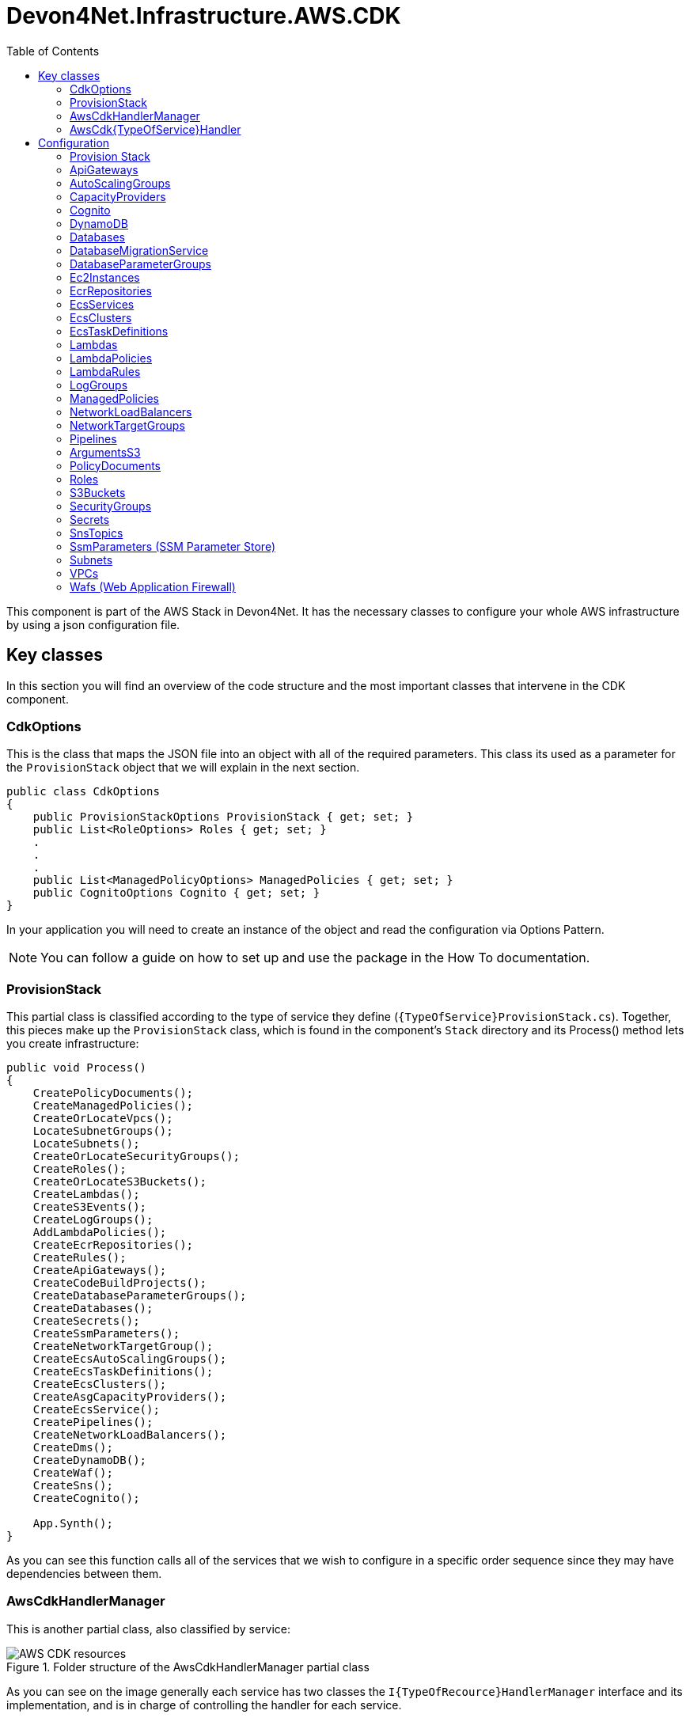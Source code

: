 :toc:

= Devon4Net.Infrastructure.AWS.CDK

toc::[]

This component is part of the AWS Stack in Devon4Net. It has the necessary classes to configure your whole AWS infrastructure by using a json configuration file.

== Key classes

In this section you will find an overview of the code structure and the most important classes that intervene in the CDK component.

=== CdkOptions

This is the class that maps the JSON file into an object with all of the required parameters. This class its used as a parameter for the `ProvisionStack` object that we will explain in the next section.

[source, c#]
----
public class CdkOptions
{
    public ProvisionStackOptions ProvisionStack { get; set; }
    public List<RoleOptions> Roles { get; set; }
    .  
    .
    .
    public List<ManagedPolicyOptions> ManagedPolicies { get; set; }
    public CognitoOptions Cognito { get; set; }
}
----

In your application you will need to create an instance of the object and read the configuration via Options Pattern.

NOTE: You can follow a guide on how to set up and use the package in the How To documentation.

=== ProvisionStack

This partial class is classified according to the type of service they define (`{TypeOfService}ProvisionStack.cs`). Together, this pieces make up the `ProvisionStack` class, which is found in the component's `Stack` directory and its Process() method lets you create infrastructure:

[source, c#]
----
public void Process()
{
    CreatePolicyDocuments();
    CreateManagedPolicies();
    CreateOrLocateVpcs();
    LocateSubnetGroups();
    LocateSubnets();
    CreateOrLocateSecurityGroups();
    CreateRoles();
    CreateOrLocateS3Buckets();
    CreateLambdas();
    CreateS3Events();
    CreateLogGroups();
    AddLambdaPolicies();
    CreateEcrRepositories();
    CreateRules();
    CreateApiGateways();
    CreateCodeBuildProjects();
    CreateDatabaseParameterGroups();
    CreateDatabases();
    CreateSecrets();
    CreateSsmParameters();
    CreateNetworkTargetGroup();
    CreateEcsAutoScalingGroups();
    CreateEcsTaskDefinitions();
    CreateEcsClusters();
    CreateAsgCapacityProviders();
    CreateEcsService();
    CreatePipelines();
    CreateNetworkLoadBalancers();
    CreateDms();
    CreateDynamoDB();
    CreateWaf();
    CreateSns();
    CreateCognito();

    App.Synth();
}
----

As you can see this function calls all of the services that we wish to configure in a specific order sequence since they may have dependencies between them.

=== AwsCdkHandlerManager

This is another partial class, also classified by service:

.Folder structure of the AwsCdkHandlerManager partial class
image::images/AWS-CDK-resources.png[]

As you can see on the image generally each service has two classes the `I{TypeOfRecource}HandlerManager` interface and its implementation, and is in charge of controlling the handler for each service.

=== AwsCdk{TypeOfService}Handler

This Handler allows you to connect with the AWS CDK NuGet. every service has its own handler. For example, in case of the Lambda service (`AwsCdkLambdaHandler`):

[source, c#]
----
public IFunctionProps CreateLambdaProperties(IBucket codeBucket, string codeFileName...)
{
    return new FunctionProps
    {
        Code = Code.FromBucket(codeBucket, codeFileName),
        Handler = lambdaHandler,
        Runtime = runtime,
        MemorySize = memorySize,
        Timeout = Duration.Seconds(timeOutSeconds),
        FunctionName = lambdaName,
        Role = lambdaRole,
        Vpc = vpc,
        SecurityGroups = new ISecurityGroup[]
        {
            securityGroup
        },
        VpcSubnets = new SubnetSelection
        {
            Subnets = subnets
        },
        Environment = environmentVariables
    };
}
----

In This case the `CreateLambdaProperties` creates an instance of the `FunctionProp` class with all the parameters needed to create the Lambda function.

== Configuration

You can configure and define your infrastructure through the `appsettings.{environment}.json` file. This configuration is divided into sections by resource type, with all services configuration being defined in each of the sections. 

From all the fields in this file, the only one that is mandatory is the `ProvisionStack` section, which will contain the credentials, stack name, etc. of the environment that is going to be deployed. The rest are optional, you will need to define the configuration for the ones you will be adding to your infrastructure.

All resource types have a field `Id` that is used as an internal identifier, so if one resource needs to reference another, that reference is made using the value in the `Id` field.

The whole file will look as follows:

[source, json]
----
{
    "CdkOptions": [
        {
            "ProvisionStack": {...},
            "Vpcs": [...],
            "Subnets": [...],
            "SecurityGroups": [...],
            "S3Buckets": [...],
            "Roles": [...],
            "Lambdas": [...],
            "ApiGateways": [...],
            "LambdaRules": [...],
            "Databases": [...],
            "Secrets": [...],
            "CodeBuildProjects": [...],
            "Pipelines": [...]
        }
    ]
}
----

The following sections describe the configuration for each of the services that you can set up with the CDK. Before reading it take into account that the json samples provided have been filled with sample values:

* The *string* fields have been established to `string`.
* The *boolean* fields have been established to `true`.
* The *int* fields have been established to `0`.
* The *double* fields have been established to `0.0`.

Also *[required fields]* have been marked with brackets in the property list of each of the services.

=== Provision Stack

A stack is a grouping of AWS resources that can be managed as a single entity.
In other words, by creating, updating, or deleting stacks, you can create, update, or delete a collection of resources. 

This is the information related to configure the **Provision Stack** section.

[source, json]
----
"ProvisionStack":
{
    "Id": "string",                        // Internal Id to identify the provisioned stack
    "ApplicationName": "string",           // Name of the stack
    "EnvironmentName": "string",           // Name of the environment
    "AwsAccount": "string",                // Id of the AWS account
    "AwsRegion": "string",                 // AWS Region
    "GenerateBootstrapVersionRule": true   // Add a Rule verifying the bootstrap version.
}
----

* *[Id]*: Internal identifier to identify the provisioned stack.
* *[ApplicationName]*: Name of the configuration stack.
* *[EnvironmentName]*: Name of the environment.
* *[AwsAccount]*: Identifier of the AWS account.
* *[AwsRegion]*: Region code for the AWS deployment.
* *[GenerateBootstrapVersionRule]*: Boolean that indicates Whether to add a Rule to the stack template verifying the bootstrap stack version. Generally should be left set to true, unless you explicitly want to be able to deploy to an unbootstrapped environment.

=== ApiGateways

Amazon API Gateway is a fully managed service that enables developers to easily create, publish, maintain, monitor, and secure APIs of any size. 

This is the information related to configure the **Api Gateways** section.

[source, json]
----
"ApiGateways": 
[
  {
    "Id": "string",                     // Internal Id to identify the Api Gateway
    "RestApiName": "string",            // Name of the Api Gateway
    "LambdaName": "string",             // Name of the lambda to which the Api Gateway will be applied
    "EnableAccessLogging": true,        // Enable / Disable Api-Gateway access logging (true by default)
    "TracingEnabled": true,             // Enable / Disable Api-Gateway tracing
    "CloudWatchLoggingLevel": "string", // Log level of the Api-Gateway to CloudWatch, the allowed values are INFO, ERROR and OFF (OFF if not specified)
    "BinaryMediaTypes": [               // List of binary types accepted in the Api Gateway
      "string"
    ],
    "Resources":[                       
      {
        "ResourceName":"string",
        "IsProxy":true,
        "Resources":[                   
        ],
        "Method":[
          {
            "HttpMethod":"string",
            "ApiLambdaName":"string",
            "IntegrationLambdaOptions":{
              "AllowTestInvoke": true,
              "Proxy": true
            }
          }
        ]
      }
    ]
  }
]
----

* *[Id]*: Internal Id to identify the Api Gateway.
* *[RestApiName]*: Name of the Api Gateway.
* *[LambdaName]*: Name of the lambda to which the Api Gateway will be applied.
* *EnableAccessLogging*: Enable / Disable Api-Gateway access logging (true by default).
* *TracingEnabled*: Enable / Disable Api-Gateway tracing.
* *CloudWatchLoggingLevel*: Log level of the Api-Gateway to CloudWatch, the allowed values are INFO, ERROR and OFF (OFF if not specified)
* *[BinaryMediaTypes]*: List of binary types accepted in the Api Gateway.
* *Resources*: This resources also can contain other resources which are also the same type:
** *ResourceName*: TODO
** *IsProxy*: TODO
** *Resources*: TODO
** *Method*: TODO
*** *HttpMethod*: TODO
*** *ApiLambdaName*: TODO
*** *IntegrationLambdaOptions*: TODO
**** *AllowTestInvoke*: TODO
**** *Proxy*: TODO 

=== AutoScalingGroups

An Auto Scaling group is a collection of EC2 instances that are treated as a logical grouping for automatic scaling and management purposes.
You can also use Amazon EC2 Auto Scaling features like health check replacements and scaling policies with an Auto Scaling group. 

This is the information related to configure the **Auto Scaling Groups** section:

[source, json]
----
"AutoScalingGroups": 
[
    {
        "Id": "string",                                           // Internal identification for the AutoScalingGroup
        "AutoScalingGroupName": "string",                         // Name of the AutoScalingGroup
        "InstanceTypeId": "string",                               // Identification of the machine that will be instantiated
        "MachineImageRegion": "string",                           // AWS region of the AutoScalingGroup
        "MachineImage": "string",                                 // Machine image type, expects genericLinux or genericWindows. 
        "VpcId": "string",                                        // Internal Id of the VPC the AutoScalingGroup belongs to
        "AmiId": "string",                                        // AMI identification of the machine image to be used
        "AllowAllOutbound" : "bool",                              // Allows all outbound traffic
        "MinCapacity": 0,                                         // Minimum number of machine instances the AutoScalingGroup will run
        "MaxCapacity": 0,                                         // Maximum number of machine instances the AutoScalingGroup will run
        "DesiredCapacity": 0,                                     // Number of machine instances required to reach an stable status
        "SecurityGroupId": "string",                              // Internal Id of the Security Group atached to the EC2 instances for the AutoScalingGroup
        "Region": "string",                                       // TODO-> 0 references, future update or deprecated?
        "CreationTimeOut": 0,                                     // Creation timeout time in minutes
        "RoleId": "string",                                       // Role attached to the AutoScalingGroup
        "KeyPairName": "string",                                  // KeyPair associated to the instantiated machines to cypher the access credentials
        "BlockDevices":                                           // List of block devices used by the instantiated machines
        [
            {
                "BlockDeviceName": "string",                      // Name of the block device
                "BlockDeviceVolume":           // Describes a block device mapping for an EC2 instance or Auto Scaling group
                {   
                   "EbsDevice":                // Creates a new Elastic Block Storage device from an existing snapshot
                        {
                            "DeleteOnTermination": true,          // Remove the volume when the instance is terminated
                            "Encrypted": true,                    // Specifies if the volume is encrypted or not
                            "Iops": 0,                            // The number of I/O operations per second (IOPS) to provision for the volume.
                            "SnapshotId": "string",               // The snapshot ID of the volume to use.
                            "VolumeSize": 0,                      // Size of the volume defined in GB 
                            "VolumeIndex": 0,                     // Index of the volume
                            "EbsDeviceVolumeType": "string"       // Type of the volume, the default value is GP2, expects STANDARD, IO1, GP2, GP3, ST1 or SC1.
                        },
                    "CreationOption": "string"                    // Type of creation, expects EBS, EBS_FROM_SNAPSHOT_ID, EPHEMERAL, NO_DEVICE.
                }
            }
        ],
        "EnableProtectionFromScaleIn" : true,                      // True to control whether an Auto Scaling group can terminate a particular instance when scaling in
        "SubnetsId": 
        [
          "string", "string"
        ],                                                         // Internal Id of the Subnet the AutoScalingGroup belongs to
        "UserData":
        [
          "string","string"
        ]                                                          // User data to configure an instance during launch
    }
]
----

* *[Id]*: Internal identification for the AutoScalingGroup.
* *[AutoScalingGroupName]*: Name of the AutoScalingGroup.
* ($$*$) *[InstanceTypeId]*: Identification of the machine that will be instantiated.
* *[MachineImageRegion]*: AWS region of the AutoScalingGroup.
* *[MachineImage]*: Machine image type, expects:
** `genericLinux`: Linux machine.
** `genericWindows`: Windows machine.
* *[VpcId]*: Internal Id of the VPC the AutoScalingGroup belongs to.
* *[AmiId]*: AMI identification of the machine image to be used.
* *[AllowAllOutbound]*: Allows all outbound traffic.
* *[MinCapacity]*: Minimum number of machine instances the AutoScalingGroup will run.
* *[MaxCapacity]*: Maximum number of machine instances the AutoScalingGroup will run.
* *[DesiredCapacity]*: Number of machine instances required to reach an stable status.
* *[SecurityGroupId]*: Internal Id of the Security Group atached to the EC2 instances for the AutoScalingGroup.
* *[Region]*: TODO-> 0 references, future update or deprecated?
* *[CreationTimeOut]*: Creation timeout time in minutes.
* *[RoleId]*: Role attached to the AutoScalingGroup.
* *[KeyPairName]*: KeyPair associated to the instantiated machines to cypher the access credentials.
* *[BlockDevices]*: List of block devices used by the instantiated machines:
** ($**$) *[BlockDeviceName]*: Name of the block device.
** *[BlockDeviceVolume]*: Describes a block device mapping for an EC2 instance or Auto Scaling group.
*** *[EbsDevice]*: Creates a new Elastic Block Storage device from an existing snapshot.
**** *[DeleteOnTermination]*: Remove the volume when the instance is terminated
**** *[Encrypted]*: Specifies if the volume is encrypted or not.
**** *[Iops]*: The number of I/O operations per second (IOPS) to provision for the volume.
**** *[SnapshotId]*: The snapshot ID of the volume to use.
**** *[VolumeSize]*: Size of the volume defined in GB.
**** *[VolumeIndex]*: Index of the volume.
**** *[EbsDeviceVolumeType]*: Type of the volume, the default value is GP2,string value that expects:
***** `STANDARD`: Magnetic
***** `IO1`: Provisioned IOPS SSD - IO1.
***** `GP2`: General Purpose SSD - GP2.
***** `GP3`: General Purpose SSD - GP3.
***** `ST1`: Throughput Optimized HDD.
***** `SC1`: Cold HDD.
*** *[CreationOption]*: Type of creation, string value that expects:
**** `EBS`: Creates a new Elastic Block Storage device
**** `EBS_FROM_SNAPSHOT_ID`: Creates a new Elastic Block Storage device from an existing snapshot
**** `EPHEMERAL`: Creates a virtual, ephemeral device
**** `NO_DEVICE`: Supresses a volume mapping
* *[EnableProtectionFromScaleIn]*: True to control whether an Auto Scaling group can terminate a particular instance when scaling in.
* *[SubnetsId]*: Internal Id of the Subnet the AutoScalingGroup belongs to.
* *UserData*: User data to configure an instance during launch.

NOTE: $$*$$ For more info about InstanceTypeId check https://aws.amazon.com/es/ec2/instance-types/[Aws instance types]. +
$$**$$ For more info about BlockDevice naming check: +
    https://docs.aws.amazon.com/AWSEC2/latest/UserGuide/device_naming.html[Aws block devices Linux] or
     https://docs.aws.amazon.com/en_en/AWSEC2/latest/WindowsGuide/device_naming.html[Aws block devices windows]

=== CapacityProviders

Amazon ECS capacity providers are used to manage the infrastructure that your cluster's tasks depend on.
Each cluster can have one or more capacity providers, as well as a default capacity provider strategy if desired.
The capacity provider strategy controls how tasks are distributed among the cluster's capacity providers. 

This is the information related to configure the **CapacityProviders** section:

[source, json]
----
"CapacityProviders": 
[
  {
    "Id": "string",                                 // Internal identification for the Capacity Provider
    "Name": "string",                               // Name of the Capacity Provider
    "TargetCapacityPercent": 0,                     // Specify an integer between 1 and 100 (100 by default)
    "AutoScalingGroupId": "string",                 // Internal identification for the Auto Scaling group
    "EnableScaleInTerminationProtection": true,     // True to enable managed termination protection (true by default)
    "ClusterId": "string"                           // Internal identification for the Cluster
  }
]
----

* *[Id]*: Internal identification for the Capacity Provider. 
* *[Name]*: Name of the Capacity Provider.
* *TargetCapacityPercent*: The target capacity value is used as the target value for the CloudWatch metric used in the Amazon ECS-managed target tracking scaling policy. This target capacity value is matched on a best effort basis. If managed scaling is enabled, specify an integer between 1 and 100 (100 by default). 
* *[AutoScalingGroupId]*: Internal identification for the Auto Scaling group.
* *[EnableScaleInTerminationProtection]*: To control whether an Auto Scaling group can terminate a particular instance when scaling in, use instance scale-in protection. True to enable scale in termination protection (true by default).  
* *[ClusterId]*: Internal identification for the Cluster.

==== CodeBuildProjects

AWS CodeBuild is a fully managed cloud build service.
CodeBuild compiles your source code, runs unit tests, and generates deployable artifacts.
CodeBuild relieves you of the burden of provisioning, managing, and scaling your own build servers. 

This is the information related to configure the **CodeBuild Projects** section:

[source, json]
----
"CodeBuildProjects": 
[
  {
    "Id": "string",                   // Internal Id to identify the CodeBuild Project
    "ProjectName": "string",          // Name of the CodeBuild Project
    "Role": "string",                 // Role to use on the CodeBuild exection
    "BuildSpecPath": "string",        // Path to the buildSpec file, if not specified, buildspec.yml will be used as default
    "EnableIndependentTrigger": true  // Set to true to create a codebuild project without a pipeline (false by default)
  }
]
----

* *[Id]*: Internal Id to identify the CodeBuild Project.
* *[ProjectName]*: Name of the CodeBuild Project.
* *Role*: Role to use on the CodeBuild execution.
* *BuildSpecPath*: Path to the buildSpec file, if not specified, buildspec.yml will be used as default.
* *EnableIndependentTrigger*: Set to true to create a codebuild project without a pipeline (false by default).

=== Cognito

Amazon Cognito provides authentication, authorization, and user management for your web and mobile apps.

This is the information related to configure the **Cognito** section:

[source, json]
----
"Cognito": 
[
  {
    "UserPools": [  
      {
          "Id": "string",                          // Internal identifier to identify the User pool
          "UserPoolName": "string",                // The name of the User pool
          "UserPoolClients": [                     // List of the User pool clients
            {
              "Id": "string",                      // Identifier ofthe User pool client
              "AccessTokenValidityMinutes": 0.0,   // Validity of the access token in minutes
              "AuthFlows": {                       // Types of authentication flow
                "AdminUserPassword": true,         // Enable admin based user password authentication flow
                "Custom": true,                    // Enable custom authentication flow
                "UserPassword": true,              // Enable auth using username & password
                "UserSrp": true,                   // Enable SRP based authentication
              },
              "DisableOAuth": true,                // True to turn off all Oauth interactions for the client
              "EnableTokenRevocation": true,       // True to enable Token revocation for the client
              "GenerateSecret": true,              // True to generate a client Secret
              "IdTokenValidityMinutes": 0.0,       // Validity of the ID token in minutes
              "OAuthSettings":{                    // OAuth settings for this client to interact with the app
                "CallBackUrls":[                   // List of allowed redirect URLs for the identity providers
                  "string","string"
                ],
                "Flows":{                          // OAuth flows that are allowed with this client.
                  "AuthorizationCodeGrant": true,  // True to initiate an authorization code grant flow, which provides an authorization code as the response (false by default)
                  "ClientCredentials": true,       // If true the client should get the access token and ID token from the token endpoint using a combination of client and client_secret (false by default)
                  "ImplicitCodeGrant": true,       // If true the client should get the access token and ID token directly (false by default)
                },
                "LogoutUrls":[                     // List of allowed logout URLs for the identity providers
                  "string","string"
                ],
                "OAuthScopes":[                    // OAuth scopes that are allowed with this client
                  "string","string"
                ],
              },
              "RefreshTokenValidityDays": 0.0,     // Validity of the refresh token expressed in days
              "SupportedIdentityProviders":[       // The list of identity providers that users should be able to use to sign in using this client
                "string","string"
              ],
              "UserPoolClientName": "string",      // Name of the application client
              "ResourceServersIds":[               // List of resource servers identifiers
                "string","string"
              ] 
            }
          ],
          "UserPoolResourceServers": [             // List of Cognito user pool resource servers
            {
              "Id": "string",                      // CDK ID
              "Identifier": "string",              // Inside Cognito ID
              "Name": "string",                    // TODO -> 0 references, future update or deprecated?
              "Scopes":[                           // List of scopes
                {
                  "ScopeName": "string",           // The name of the scope
                  "ScopeDescription": "string"     // Scope's description
                }
              ]
            }
          ]
        }
      ]                    
  }
]
----

* *[Id]*: Internal identifier to identify the User pool.
* *[UserPoolName]*: The name of the User pool.
* *[UserPoolClients]*: List of the User pool clients:
** *[Id]*: Identifier ofthe User pool client.
** *AccessTokenValidityMinutes*: Validity of the access token in minutes.
** *AuthFlows*: Types of authentication flow:
*** *AdminUserPassword*: Enable admin based user password authentication flow.
*** *Custom*: Enable custom authentication flow.
*** *UserPassword*: Enable auth using username and password.
*** *UserSrp*: Enable SRP based authentication.
** *DisableOAuth*: True to turn off all Oauth interactions for the client.
** *EnableTokenRevocation*: True to enable Token revocation for the client.
** *GenerateSecret*: True to generate a client Secret.
** *IdTokenValidityMinutes*: Validity of the ID token in minutes
** *OAuthSettings*: OAuth settings for this client to interact with the app:
*** *CallBackUrls*: List of allowed redirect URLs for the identity providers.
*** *Flows*: OAuth flows that are allowed with this client:
**** *AuthorizationCodeGrant*: True to initiate an authorization code grant flow, which provides an authorization code as the response (false by default).
**** *ClientCredentials*: If true the client should get the access token and ID token from the token endpoint using a combination of client and client_secret (false by default).
**** *ImplicitCodeGrant*: If true the client should get the access token and ID token directly (false by default).
*** *LogoutUrls*: List of allowed logout URLs for the identity providers.
*** *OAuthScopes*: OAuth scopes that are allowed with this client.
** *RefreshTokenValidityDays*: Validity of the refresh token expressed in days.
** *[SupportedIdentityProviders]*: The list of identity providers that users should be able to use to sign in using this client. Supports all identity providers that are registered with the user pool.
** *[UserPoolClientName]*: Name of the application client.
** *[ResourceServersIds]*: List of resource servers identifiers.
* *[UserPoolResourceServers]*: List of Cognito user pool resource servers:
** *[Id]*: CDK ID.
** *[Identifier]*: Inside Cognito ID.
** *[Name]*: TODO -> 0 references, future update or deprecated?
** *[Scopes]*: List of scopes:
*** *[ScopeName]*: The name of the scope.
*** *[ScopeDescription]*: Scope's description.

=== DynamoDB

Amazon DynamoDB is a fully managed NoSQL database service with seamless scalability and fast and predictable performance. 

This is the information related to configure the **DynamoDB** section.

[source, json]
----
"DynamoDB": 
[
  {
    "Id": "string",                       // Internal Id to identify the DynamoDB
    "TableName": "string",                // Name of the DynamoDb Table
    "PartitionKeyName": "string",         // Name of the partition key
    "PartitionKeyType": 0,                // Type of the partition key
    "BillingMode": 0,                     // Billing mode of the database (Provisioned/Pay-Per-Use)
    "ContributorInsights": true,          // Wheter CloudWatch contributor insights are enabled
    "PointInTimeRecovery": true,          // Whether point-in-time recovery is enabled.
    "ReadCapacity": 0,                    // Read capacity
    "WriteCapacity": 0,                   // Write capacity
    "RemovalPolicy": 0,                   // The removal policy applied to the DynamoDB
    "SortKeyName": "string",              // Name of the sort key
    "SortKeyType": 0,                     // Type of the sort key
    "TimeToLiveAttribute": "string",      // Name of the TTL attibutte          
  }
]
----
* *[Id]*: Internal identifier to identify the Dynamo Database.
* *[TableName]*: Name of the DynamoDb Table.
* *[PartitionKeyName]*: Name of the partition key.
* *[PartitionKeyType]*: Type of the partition key.
* ($$*$$) *BillingMode*: Integer that specifies the database billing mode. By default is `Provisioned`.
+
Expects: `1` for `Provisioned`, `other` for `Pay-Per-Use`.
* *[ContributorInsights]*: Boolean that activates CloudWatch contributor insights.
* *[PointInTimeRecovery]*: Boolean that activates DynamoDb point-in-time recovery.
* ($$*$$) *ReadCapacity*: Read capacity for the table. Default is `5`.
* ($$*$$) *WriteCapacity*: Write capacity for the table. Default is `5`.
* *[RemovalPolicy]*: The removal policy applied to the DynamoDB. Expects:
** `0`: `DESTROY` (It means that when the resource is removed from the app, it will be physically destroyed.) 
**  `1`: `RETAIN` (This uses the 'Retain' DeletionPolicy, which will cause the resource to be retained in the account, but orphaned from the stack.)
**  `2`: `SNAPSHOT` (This retention policy deletes the resource, but saves a snapshot of its data before deleting, so that it can be re-created later.)
* *[SortKeyName]*: Name of the sort key.
* *SortKeyType*: Type of the sort key used on the Table. Expects:
** `0`: `BINARY` Up to 400KiB of binary data (which must be encoded as base64 before sending to DynamoDB).
**  `1`: `NUMBER` Numeric values made of up to 38 digits (positive, negative or zero).
**  `2`: `STRING` Up to 400KiB of UTF-8 encoded text.
* *[TimeToLiveAttribute]*: Name of the attribute that contains a timestamp used as Time To Live q  for the item. Shortly after the date and time of the specified timestamp, DynamoDB deletes the item from your table.

($$*$$) Careful if you add Global Secondary Indexes, as those will share the table's provisioned throughput. Can only be provided if billingMode is Provisioned.

=== Databases

The Amazon Relational Database Service (Amazon RDS) is a set of managed services that makes it easy to set up, run, and scale databases in the cloud.
Select from seven popular engines: Amazon Aurora with MySQL support, Amazon Aurora with PostgreSQL support, MySQL, MariaDB, PostgreSQL, Oracle, and SQL Server. 

This is the information related to configure the **Databases** section:

[source, json]
----
"Databases": 
[
  {
    "Id": "string",                              // Internal Id to identify the secret
    "DatabaseName": "string",                    // Name of the database
    "InstanceIdentifier": "string",              // Instance identifier of the database
    "Port": "string",                            // Port of the database
    "UserName": "string",                        // UserName of the database
    "Secrets": {"key": "value"},                 // Secrets of AWS Secrets Manager database credentials
    "SsmParameters": {"key": "value"},           // TODO?
    "VpcId": "string",                           // Internal Vpc Id to which the database will belong
    "SecurityGroupsIds": ["string", "string"],   // Internal Security Group Id to which the database will belong
    "SubnetGroupId": "string",                   // Internal Subnet Group Id to which the database will belong
    "LogTypes": ["string","string"],             // The database logs' type 
    "StorageEncrypted": true,                    // True to encrypt the database instance 
    "EnableIamAuthentication": true,             // True to enable the IAM database authentication
    "DeletionProtection": true,                  // True to enable the Database Deletion Protection (false by default)
    "MultiAvailabilityZoneEnabled": true,        // Enable / Disable Multi Availability Zones (true by default)
    "PasswordRotationDaysPeriod": 0,             // Password rotation time expressed in days 
    "RotationLambdaId": "string",                // TODO?
    "AutoMinorVersionUpgrade": true,             // True for enabling the upgrade of the DB engine version of a database automatically (false by default)
    "ParameterGroupId": "string",                // Internal Parameter Group Id to which the database will belong
    "DmsEndpoints":                              // List of source and target endpoints
    [
      {
        "Id": "string",                          // Endpoint identifier
        "Name": "string",                        // The name used to identify the endpoint.
        "Type": "string"                         // Endpoint type : source or target endpoint.
      }
    ],
    "DatabaseType": "string",                    // Type of the database
    "Edition": "string",                         // Edition of the database instance
    "AllocatedStorageGb": 0.0,                   // Allocated storage of the database in GB (5.0 GB by default)
    "LicensesOption": "string",                  // Amazon RDS for SQL Server and Oracle supports the “LICENSE_INCLUDED” licensing model. TODO?
    "InstanceSize": "string",                    // Size of the instance, expects micro, small, medium or large.
    "Password": "string",                        // Password of the database instance
    "BackupRetentionPeriod": 0,                  // Backup retention period expressed in days (1 day by default, max 35 days)
    "StorageType":[                              // Type of storage, expects:
    "STANDARD",                                  // Magnetic
    "GP2",                                       // General Purpose SSD
    "IO1"                                        // Provisioned IOPS SSD
    ],
    "DatabaseEngineVersion": "string",           // The engine version of the SQL Server instance
    "InstanceType":[                             // The type of the instance, e.g `"M3"` or `"STANDARD5_NVME_DRIVE_HIGH_PERFORMANCE"`.
    "string"
    ],
    "EnhancedMonitoringIntervalSeconds": 0,      // Specifies the interval, in seconds. Expects 0, 1, 5, 10, 15, 30, and 60. (0 by default).
    "MonitoringRoleId": "string",                // Internal Id to identify the IAM role
    "EnablePerformanceInsights": true,           // True for enabling Performance Insights (false by default)
    "PerformanceInsightsRetentionPeriod": 0,     // The amount of time to retain Performance Insights data, expressed in days (0 by default)
  }
]
----

* *[Id]*: Internal Id to identify the database.
* *[DatabaseName]*: Name of the database. 
* *[InstanceIdentifier]*: Instance identifier of the database.
* *[Port]*: Port of the database.
* *[UserName]*: Database user name.
* ($$*$$) *[Secrets]*: Secrets of AWS Secrets Manager database credentials.
* *[SsmParameters]*: TODO?
* *[VpcId]*: Internal Vpc Id to which the database will belong.
* *[SecurityGroupsIds]*: List of internal Security Group Id to which the database will belong.
* *[SubnetGroupId]*: Internal Subnet Group Id to which the database will belong.
* *[LogTypes]*: The database logs' type.
* *StorageEncrypted*: Set to true to encrypt the database instance. 
* *EnableIamAuthentication*: Set to true to enable the IAM database authentication. IAM database authentication works with MariaDB, MySQL, and PostgreSQL.
* *DeletionProtection*: Set to true to enable the Database Deletion Protection. This prevents any user from deleting the database. Deletion protection is available for Amazon Aurora and Amazon RDS for MySQL, MariaDB, Oracle, PostgreSQL, and SQL Server database instances in all AWS Regions (false by default).
* *MultiAvailabilityZoneEnabled*: Enable / Disable Multi Availability Zones (true by default).
* *PasswordRotationDaysPeriod*: Password rotation time expressed in days.
* *[RotationLambdaId]*: TODO?
* *AutoMinorVersionUpgrade*: True for enabling the upgrade of the DB engine version of a database automatically (false by default)
* *[ParameterGroupId]*: Internal Parameter Group Id to which the database will belong
* *[DmsEndPoint]*: An endpoint provides connection, data store type, and location information about your data store. AWS Database Migration Service uses this information to connect to a data store and migrate data from a source endpoint to a target endpoint, you can configure the following parameters:
** *[Id]*: Endpoint identifier.
** *[Name]*: The name you want to use to identify the endpoint.
** *[Type]*: Endpoint type : source or target endpoint.
* *[DatabaseType]*: Type of the database.
* *[Edition]*: Edition of the database instance.
* *AllocatedStorageGb*: Allocated storage of the database in GB (5.0 GB by default).
* *[LicensesOption]*: Amazon RDS for SQL Server  and Oracle supports the “License Included” licensing model. TODO?
* *[InstanceSize]*: Size of the instance, expects micro, small, medium or large.
* *[Password]*: Password of the database instance.
* *[BackupRetentionPeriod]*: Backup retention period expressed in days (1 day by default, max 35 days).
* *[StorageType]*: Type of storage, expects:
** `STANDARD`: Magnetic.
** `GP2`: General Purpose SSD.
** `IO1`: Provisioned IOPS SSD.
* *DatabaseEngineVersion*: The engine version of the SQL Server instance.
* ($$**$$) *[InstanceType]*: The type of the instance, e.g `"M3"` or `"STANDARD5_NVME_DRIVE_HIGH_PERFORMANCE"`.
* *EnhancedMonitoringIntervalSeconds*: Specifies the interval, in seconds, between points when Enhanced Monitoring metrics are collected. Valid values are 0, 1, 5, 10, 15, 30, and 60. (0 by default, which means that Enhanced Monitoring is off).
* *[MonitoringRoleId]*: Internal Id to identify the IAM role.
* *EnablePerformanceInsights*: True for enabling Performance Insights (false by default).
* *PerformanceInsightsRetentionPeriod*: The amount of time to retain Performance Insights data, expressed in days (0 by default).

NOTE: ($$*$$) For more information about *AWS Secrets Manager database credential secrets* visit https://docs.aws.amazon.com/secretsmanager/latest/userguide/reference_secret_json_structure.html[JSON structure of AWS Secrets Manager database credential secrets] documentation. +
($$**$$) For more information about *Instance Types* visit https://aws.amazon.com/ec2/instance-types/?nc1=h_ls[Amazon EC2 Instance Types] documentation.

=== DatabaseMigrationService

AWS Database Migration Service (AWS DMS) helps you migrate databases to AWS quickly and securely. During the migration, the source database remains fully operational, minimizing downtime for applications that rely on it.

This is the information related to configure the **DatabaseMigrationService** section.

[source, json]
----
"DatabaseMigrationService": 
[
  {
    "DmsReplicationSubnetGroups": [
      {
        "Id": "string",                       // Internal Id to identify the DmsReplicationSubnetGroups
        "LocateInsteadOfCreate": true,        // True if you want to locate, false if you want to create
        "Name": "string",                     // Name of the subnet group
        "Description": "string",              // Description of the subnet group
        "ReplicationSubnetIds": [             // Identifiers of the subnets in the group
          "string"
        ]                               
      }
    ],                       
    "DmsReplicationInstances": [
      {
        "Id": "string",                       // Internal Id to identify the DmsReplicationInstances
        "Name": "string",                     // Name of the instance
        "ReplicationInstanceClass": "string", // The compute and memory capacity of the replication instance as defined for the specified replication instance class
        "SubnetGroupId": "string",            // Identifier of the subnet group linked to this instance
        "SecurityGroupIds": [                 // Internal identifier of the security group
          "string"
        ],
        "PubliclyAccessible": true,           // True for a public IP address, false for a private IP address
               
      }
    ],           
    "DmsMigrationTasks": [
      {
        "Id": "string",                       // Internal Id to identify the DmsMigrationTasks
        "Name": "string",                     // Name of the task
        "SourceEndpointId": "string",         // Internal Identifier of the Source Endopint
        "TargetEndpointId": "string",         // Internal Identifier of the Target Endopint
        "ReplicationInstanceId": "string",    // Internal Identifier of the Replication Instance
        "MigrationType": "string",            // The migration type
        "TableMappings": "string",            // The table mappings for the task, in JSON format.
      }
    ],             
  }
]
----
* *DmsReplicationSubnetGroups*:  
** *Id*: Internal identifier to identify the `DmsReplicationSubnetGroup`.
** *LocateInsteadOfCreate*: True if you want to locate, false if you want to create.
** *Name*: Name of the subnet group.
** *Description*: Description of the subnet group.
** *ReplicationSubnetIds*: Identifiers of the subnets in the group.
* *DmsReplicationInstances*: Internal identifier to identify the `DmsReplicationInstances`.
** *Id*: Internal Id to identify the DmsReplicationInstances.
** *Name*: Name of the instance
** ($$*$$) *ReplicationInstanceClass*: The compute and memory capacity of the replication instance as defined for the specified replication instance class
** *SubnetGroupId*: Internal identifier of the security group
** *PubliclyAccessible*: Specifies the accessibility options for the replication instance. A value of true represents an instance with a public IP address. A value of false represents an instance with a private IP address.
* *DmsMigrationTasks*: Internal identifier to identify the `DmsMigrationTasks`.
** *Id*: Internal Id to identify the DmsMigrationTasks.
** *Name*: Name of the task.
** *SourceEndpointId*: Internal Identifier of the Source Endopint.
** *TargetEndpointId*: Internal Identifier of the Target Endopint.
** *ReplicationInstanceId*: Internal Identifier of the Replication Instance.
** *MigrationType*: The migration type.
** *TableMappings*: The table mappings for the task, in JSON format.

NOTE: ($$*$$) For example, to specify the instance class dms.c4.large, set this parameter to "dms.c4.large" . For more information on the settings and capacities for the available replication instance classes, see Selecting the right AWS DMS replication instance for your migration in the AWS Database Migration Service User Guide. Link: http://docs.aws.amazon.com/AWSCloudFormation/latest/UserGuide/aws-resource-dms-replicationinstance.html#cfn-dms-replicationinstance-replicationinstanceclass

=== DatabaseParameterGroups

Database parameters specify how the database is configured. For example, database parameters can specify the amount of resources, such as memory, to allocate to a database.

This is the information related to configure the **Database Parameter Group** section.

[source, json]
----
"DatabaseParameterGroups": 
[
  {
    "Id": "string",                       // Internal Id to identify the Database Parameter Group
    "LocateInsteadOfCreate": true,        // true if you want to locate, false if you want to create
    "Name": "string",                     // Name of the parameter group
    "Descritpion": "string",              // Description of the parameter group
    "Parameters": {                       // Dictionary of key-value parameters in this parameter group
      "key": "value"
    },               
  }
]
----
* *[Id]*: Internal identifier to identify the Database Parameter Group.
* *[LocateInsteadOfCreate]*: Boolean to indicate if you want to locate an existing Database Parameter Group.
* *[Name]*: Name of the parameter group.
* *[Descritpion]*: Description of the parameter group.
* *[Parameters]*: Parameters in this parameter group in the form of key-value pairs.    

=== Ec2Instances

Amazon EC2 offers a diverse set of instance types that are designed for specific use cases.
Instance types are different combinations of CPU, memory, storage, and networking capacity that allow you to choose the best mix of resources for your applications.
Each instance type comes with one or more instance sizes, allowing you to scale your resources to meet the needs of your target workload. 

This is the information related to configure the **Ec2Instances** section:

[source, json]
----
"Ec2Instances": 
[
  {
    "Id": "string",                   // TODO-> 0 references, future update or deprecated?
    "InstanceName": "string",         // TODO-> 0 references, future update or deprecated?
    "VpcId": "string",                // TODO-> 0 references, future update or deprecated?
    "InstanceTypeId": "string",       // TODO-> 0 references, future update or deprecated?
    "MachineImageRegion": "string",   // TODO-> 0 references, future update or deprecated?
    "AmiId": "string",                // TODO-> 0 references, future update or deprecated?
    "SecurityGroupId": "string"       // TODO-> 0 references, future update or deprecated?
  }
]
----

* *[Id]*: 
* *[InstanceName]*: 
* *[VpcId]*: 
* *[InstanceTypeId]*: 
* *[MachineImageRegion]*: 
* *[AmiId]*: 
* *[SecurityGroupId]*: 

=== EcrRepositories

Amazon Elastic Container Registry (Amazon ECR) offers API operations for creating, monitoring, and deleting image repositories, as well as setting permissions for who can access them.

This is de information related to configure the **ECR** section:

[source, json]
----
"EcrRepositories": 
[
  {
    "Id": "string",                   // Internal Id to identify the repository
    "LocateInsteadOfCreate*": true,   // true if you want to locate a ECR, false if you want to create a new one
    "RepositoryName": "string",       // Name of the repository
    "IsMutableImage": true,           // true if you want to allow image overwrite, false otherwise
    "ExpireImageRules":               // List of expiration riles for images with a specific tag name
    [
      {
        "Description": "string",      // Describes the purpose of the rule.
        "MaxImageAgeDays": 0,         // The maximum age of images to retain. The value must represent a number of days.
        "MaxImageNumber": 0,          // The maximum number of images to retain.
        "PriorityOrder": 0,           // Controls the order in which rules are evaluated (low to high).
        "TagPrefixList": [            // Select images that have ALL the given prefixes in their tag.
          "string",
          "string"
        ],
        "TagStatus": "string"         // Select images based on tags, expects ANY, TAGGED or UNTAGGED.                 
      }
    ],
    "ImageScanOnPush": true           // True in order to enable image scanning 
  }
]
----

* *[Id]*: Internal Id to identify the repository.
* *[LocateInsteadOfCreate]*: True if you want to locate a ECR, false if you want to create a new one.
* *[RepositoryName]*: Name of the repository.
* *[IsMutableImage]*: True if you want to allow image overwrite, false otherwise.
* *[ExpireImageRules]*: List of expiration riles for images with a specific tag name:
** *[Description]*: Describes the purpose of the rule.
** *[MaxImageAgeDays]*: The maximum age of images to retain. The value must represent a number of days.
** *[MaxImageNumber]*: The maximum number of images to retain.
** *[PriorityOrder]*: Controls the order in which rules are evaluated (low to high).
** *[TagPrefixList]*: Select images that have ALL the given prefixes in their tag.
** *[TagStatus]*: Select images based on tags, string value that expects:
*** `ANY`: Rule applies to all images.
*** `TAGGED`: Rule applies to tagged images.
*** `UNTAGGED`: Rule applies to untagged images.
* *[ImageScanOnPush]*: True in order to enable image scanning.

=== EcsServices

You can use an Amazon ECS service to run and maintain a specified number of instances of a task definition in an Amazon ECS cluster at the same time.
If one of your tasks fails or terminates, the Amazon ECS service scheduler launches a new instance of your task definition to take its place.
This helps to maintain the desired number of tasks in the service. 

This is de information related to configure the **EcsServices** section:

[source,json]
----
"EcsServices": 
[
  {
    "Id": "string",                                // Internal Id to identify the service
    "LocateInsteadOfCreate": true,                 // True if you want to locate a ECS, false if you want to create a new one
    "ServiceName": "string",                       // Name of the Service
    "EcsClusterId": "string",                      // Internal Id to identify the Cluster
    "EcsTaskDefinitionId": "string",               // Internal Id to identify the Task Definition
    "TargetGroups": [                              // List of target groups
        {
            "ContainerName": "string",             // Container name to foward the request
            "Port": 0.0,                           // Container port to foward the request
            "NetworkTargetGroupId": "string",      // Id of the target group
            "LoadBalancerType": "string"           // Type of load balancer: Network, Application, Gateway
        }
    ],
    "HealthCheckGracePeriod": 0,                   // Number of seconds to wait until the service is ready for the target group healthChecks
    "CapacityProviderStrategy": [                  // List of Capacity providers strategies
        {
            "ProviderId": "string",                // Internal Id to identify the Provider
            "Base": 0,                             // Designates how many tasks, at a minimum, to run on the specified capacity provider.
            "Weigth": 0                            // Designates the relative percentage of the total number of tasks launched that should use the specified capacity provider
        }
    ],
    "DesiredCount": 0,                             // Your service's desired count
    "UseDistinctInstances": true,                  // Use distinctInstance to ensure that each task in a particular group is running on a different container instance.
    "PlacementStrategies":                         // Supports the following task placement strategies binpackmemory, binpackcpu, random, spread_instance or spread_az
    [
      "string","string"
    ],
  }
]
----

* *[Id]*: Internal Id to identify the repository.
* ($$*$$) *[LocateInsteadOfCreate]*: True if you want to locate a ECS, false if you want to create a new one.
* *[ServiceName]*: Name of the Service.
* *[EcsClusterId]*: Internal Id to identify the Cluster.
* *[TargetGroups]*: List of target groups.
** *[ContainerName]*: Container name to foward the request.
** *[Port]*: Container port to foward the request.
** *[NetworkTargetGroupId]*: Id of the target group.
** *[LoadBalancerType]*: Type of load balancer: Network, Application, Gateway.
* *HealthCheckGracePeriod*: Number of seconds to wait until the service is ready for the target group healthChecks
* *[CapacityProviderStrategy]*: List of Capacity providers strategies.
** *[ProviderId]*: Internal Id to identify the Provider.
** *[Base]*: Designates how many tasks, at a minimum, to run on the specified
capacity provider. Only one capacity provider in a capacity provider strategy can have a base defined. If no value is specified, the default value of 0 is used.
** *[Weigth]*: The weight value designates the relative percentage of the total number of tasks launched that should use the specified capacity provider.
* *DesiredCount*: Your service's desired count.
* *[UseDistinctInstances]*: Use distinctInstance to ensure that each task in a particular group is running on a different container instance.
* *[PlacementStrategies]*: Supports the following task placement strategies:
** `binpackmemory`
** `binpackcpu`
** `random`
** `spread_instance`
** `spread_az`

NOTE: ($$*$$) If the LocateInsteadOfCreate field is set to true, only the Id and RepositoryName fields will be used, the others will be ignored.

=== EcsClusters

An Amazon ECS cluster is a logical grouping of tasks or services. Your tasks and services are executed on infrastructure that is part of a cluster. 

This is the information related to configure the **EcsClusters** section:

[source, json]
----
"EcsClusters": 
[
  {
    "Id": "string",                    // Identificator of the Ecs Cluster                     
    "LocateInsteadOfCreate": true,     // TODO-> 0 references, future update or deprecated?                 
    "ClusterName": "string",           // Name of the Ecs Cluster
    "VpcId": "string",                 // Identifier for the VPC
    "AutoScalingGroupIds":             // TODO deprecated???
    [                                 
      "string","string"
    ]                                    
  }
]
----

* *[Id]*: Identificator of the Ecs Cluster.
* *[LocateInsteadOfCreate]*: TODO-> 0 references, future update or deprecated?
* *[ClusterName]*: Name of the Ecs Cluster.
* *[VpcId]*: Identifier for the VPC.
* *[AutoScalingGroupIds]*: TODO deprecated???

=== EcsTaskDefinitions

A task definition is required to run Docker containers in Amazon ECS.

This is the information related to configure the **EcsTaskDefinitions** section:

[source, json]
----
"EcsTaskDefinitions": 
[
  {
    "Id": "string",                    // Internal Id to identify the Ecs Task Definition
    "Arn": "string",                   // TODO -> 0 references, future update or deprecated?
    "Family": "string",                // The name of a family that this Task Definition is registered to
    "RoleId": "string",                // Role identifier
    "Compatibility": "string",         // Task launch compatibility requirement
    "LocateInsteadCreate": true,       // TODO -> 0 references, future update or deprecated?
    "Containers":                      // List of containers in your task definition
    [
      {
        "Id": "string",                // Internal Id to identify the container
        "ImageTag": "string",          // The image used to start the container
        "RepositoryId": "string",      // Internal identifier of the repository
        "MemoryReservationMiB": 0.0,   // TODO -> 0 references, future update or deprecated?
        "MemoryLimitMiB": 0.0,         // The amount (in MiB) of memory to present to the container
        "CpuUnits": 0.0,               // The minimum number of CPU units to reserve for the container
        "StartTimeOutMinutes": 0,      // Time duration (in minutes) to wait before giving up on resolving dependencies for a container
        "TCPPortMapping":              // The port mappings to add to the container definition
        [
          {
            "ContainerPort": 0,        // Port of the container
            "HostPort": 0              // Port of the host
          }
        ],
        "UDPPortMapping":              // TODO -> 0 references, future update or deprecated?
        [
          {
            "ContainerPort": 0,        // TODO -> 0 references, future update or deprecated?
            "HostPort": 0              // TODO -> 0 references, future update or deprecated?
          }
        ],
        "EnvironmentVariables":        // The environment variables to pass to the container
        {
          "string": "string"
        },
        "DnsServers":                  // A list of DNS servers that are presented to the container
        [
          "string","string"
        ],
        "Essential": true              // True to specify the container is marked as essential
      }
    ],
    "Volumes":                         // List of docker volumes
    [
      {
        "Name": "string",              // The name of the volume
        "AutoProvision": true,         // True for enable the creation of the volume if the volume doesn't already exists (false by default)
        "Driver": "string",            // The docker volume driver to use
        "Scope": "string",             // The scope for the Docker volume that determines its lifecycle
      }
    ],
    "MountPoints":                     // The details of data volume mount points for a container
    [
      {
        "SourceVolume": "string",      // The name of the volume to mount.
        "ContainerPath": "string"      // The path on the container to mount the host volume at.
      }
    ]  
  }
]
----

* *[Id]*: Internal identifier to identify the Ecs Task Definition.
* *[Arn]*: TODO -> 0 references, future update or deprecated?
* *[Family]*: The name of a family that this Task Definition is registered to
* *[RoleId]*: The Id of the role that grants containers in the task permission to call AWS APIs on your behalf.
* *[Compatibility]*: The task launch compatibility requirement. Expects:
+ 
NOTE: At the moment the module only supports EC2 compatibility.
+
** `EC2`: The task should specify the EC2 launch type.
** `FARGATE`: The task should specify the Fargate launch type.
** `EC2_AND_FARGATE`: The task can specify either the EC2 or Fargate launch types.
** `EXTERNAL`: The task should specify the External launch type.
* *[LocateInsteadCreate]*: TODO -> 0 references, future update or deprecated?  
* *[Containers]*: List of containers in your task definition:
** *[Id]*: Internal identifier to identify the container.
** *[ImageTag]*: The image used to start the container. This string is passed directly to the Docker daemon. Images in the Docker Hub registry are available by default.
** *[RepositoryId]*: Internal identifier of the repository.
** *MemoryReservationMiB*: TODO -> 0 references, future update or deprecated?
** *MemoryLimitMiB*: The amount (in MiB) of memory to present to the container.
** *CpuUnits*: The minimum number of CPU units to reserve for the container.
** *[StartTimeOutMinutes]*: Time duration (in minutes) to wait before giving up on resolving dependencies for a container.
** *[TCPPortMapping]*: The port mappings to add to the container definition:
*** *[ContainerPort]*: Port of the container.
*** *[HostPort]*: Port of the host.
** *[UDPPortMapping]*: TODO -> 0 references, future update or deprecated?:
*** *[ContainerPort]*: TODO -> 0 references, future update or deprecated?
*** *[HostPort]*: TODO -> 0 references, future update or deprecated?
** *[EnvironmentVariables]*: The environment variables to pass to the container.
** *[DnsServers]*: A list of DNS servers that are presented to the container.
** *Essential*: True to specify the container is marked as essential.
* *[Volumes]*: List of Docker volumes:
** *[Name]*: The name of the volume
** *[AutoProvision]*: True for enable the creation of the volume if the volume doesn't already exists (false by default).
** *[Driver]*: The docker volume driver to use.
** *[Scope]*: The scope for the Docker volume that determines its lifecycle.
* *[MountPoints]*: The details of data volume mount points for a container:
** *[SourceVolume]*: The name of the volume to mount.
** *[ContainerPath]*: The path on the container to mount the host volume at.

=== Lambdas

Lambda is a compute service that allows you to run code without having to provision or manage servers.
Lambda runs your code on a high-availability compute infrastructure and handles all compute resource administration, such as server and operating system maintenance, capacity provisioning and automatic scaling, and logging. 

This is the information related to configure the **Lambdas** section.

[source, json]
----
"Lambdas": 
[
  {
    "Id": "string",                               // Id nternal Id to identify the Lambda
    "FunctionName": "string",                     // Name of the Lambda
    "Role": "string",                             // Name of the Role that will use the Lambda
    "SecurityGroupId": "string",                  // Internal Security Group Id to which the Lambda will belong
    "FunctionHandler": "string",                  // Location of the function handler
    "Runtime": "string",                          // Technology used to run Lambda
    "VpcId": "string",                            // Internal Vpc Id to which the Lambda will belong
    "SubnetIds": [                                // List of Subnets to which the Lambda will belong
      "string"
    ],
    "SourceCode": {
      "CodeZipFilePath": "string",                // Local path where the zip of the Lambda function is located
      "CodeBucket": {
        "BucketName": "string",                   // Name of the S3 bucket where the Lambda function zip is located.
        "FilePath": "string"                      // Path inside of the S3 bucket where the zip of the Lambda function is located
      }
    },
    "LambdaEnvironmentVariables": [               // List of environment variables
      {
        "EnvironmentVariableName": "string",      // Environment variable key
        "EnvironmentVariableValue": "string"      // Environment variable value
      }
    ]
  },
]
----

* *[Id]*: Id nternal Id to identify the Lambda.
* *[FunctionName]*: Name of the Lambda.
* *[Role]*: Name of the Role that will use the Lambda.
* *[SecurityGroupId]*: Internal Security Group Id to which the Lambda will belong.
* *[FunctionHandler]*: Lambda function handler in the form of `Assembly::Namespace.ClassName::MethodName`.
* *[Runtime]*: Technology used to run Lambda.
* *VpcId*: Internal Vpc Id to which the Lambda will belong.
* *SubnetIds*: List of Subnets to which the Lambda will belong.
* *SourceCode*: Source code options of the lambda function:
** ($$*$$) *CodeZipFilePath*: Local path where the zip of the Lambda function is located.
** ($$*$$) *CodeBucket*: Code Bucket options of the lambda function:
*** *BucketName*: Name of the S3 bucket where the Lambda function zip is located.
*** *FilePath*: Path inside of the S3 bucket where the zip of the Lambda function is located.
* *LambdaEnvironmentVariables*: Environment variables as key value pairs for the lambda functions:
** *EnvironmentVariableName*: Name of the value (key).
** *EnvironmentVariableValue*: Value of the variable (value).

($$*$$) The fields CodeZipFilePath and CodeBucket are mutually exclusive.

=== LambdaPolicies

Lambda functions and layers can use resource-based permissions policies.
You can grant usage permission to other AWS accounts or organizations on a per-resource basis with resource-based policies.
A resource-based policy is also used to allow an AWS service to invoke your function on your behalf. 

This is the information related to configure the **LambdaPolicies** section.

[source, json]
----
"LambdaPolicies": 
[                                   
  {
    "Id": "string",                 // Internal Id to identify the Lambda Policy
    "FunctionId": "string",         // Id of the function it is related to
    "PolicyStatements": [           // List of policy statements this Lambda function may need (e.g: allow the Lambda function to be invoked from the Secrets Manager to perform a rotation)
      {
        "Principal": "string",      // Principal which will be allowed to perform the action
        "Action": "string"          // Action that will be allowed
      }
    ]
  },
]
----

* *[Id]*: Internal identifier to identify the Lambda Policy.
* *[FunctionId]*: Identifier of the Lambda Function to which this policy is related.
* *PolicyStatements*: List of policy statements this Lambda function may need (e.g: allow the Lambda function to be invoked from the Secrets Manager to perform a rotation):
** *Principal*: Principal which will be allowed to perform the action
** *Action*: Action that will be allowed

=== LambdaRules

Custom rules can be created and added to AWS Config using AWS Lambda functions.
Each custom rule is associated with a Lambda function, which contains the logic that determines whether your AWS resources comply with the rule. 

This is the information related to configure the **Lambda Rules** section.

[source, json]
----
"LambdaRules": 
[
  {
    "Id": "string",             // Internal Id to identify the secret
    "Name": "string",           // Name of Lambda
    "LambdaName": "string",     // Name of the lambda that will be launched
    "Description": "string",    // Description of the rule
    "TriggerHour": "string",    // Hour of day the lambda will be launched
    "TriggerMinute": "string",  // Minute of day the lambda will be launched
    "S3": {                     // TODO
      "Operations":[            // TODO
        "string"
      ],
      "BucketIds":[             // TODO
        "string"
      ]
    }
  }
]
----

* *[Id]*: Internal identifier to identify the secret.
* *[Name]*: Name of Lambda.
* *[LambdaName]*: Name of the lambda that will be launched.
* *Description*: Description of the rule.
* *[TriggerHour]*: Hour of day the lambda will be launched.
* *[TriggerMinute]*: Minute of day the lambda will be launched.
* *S3*: TODO
** *Operations*: TODO
** *BucketIds*: TODO                        

=== LogGroups

A log group is a collection of log streams with similar retention, monitoring, and access control settings.
You can create log groups and specify which streams go in each one. 

This is the information related to configure the **LogGroups** section.

[source, json]
----
"LogGroups": 
[                                   
  {
    "Id": "string",                 // Internal Id to identify the Log Group
    "FunctionId": "string",         // Id of the lambda function it is related to
    "LogRetentionTime": "string",   // Log retention in CloudWatch
    "SubscribedLambdaIds": [        // Internal identifier for the lambdas in the log group
    ]
  },
]
----

* *[Id]*: Internal identifier to identify the Log Group
* *FunctionId*: Id of the lambda function it is related to
* *LogRetentionTime*: Log retention in CloudWatch
* *SuscribedLambdaIds*: Internal identifier for the lambdas in the log group.

=== ManagedPolicies

AWS managed policies are standalone policies that are created and managed by AWS. 

This is the information related to configure the **ManagedPolicies** section:

[source, json]
----
"ManagedPolicies": 
[
  {
    "Id": "string",                     // Internal identification for the Managed Policy
    "LocateInsteadOfCreate": true,      // True for Import a managed policy from one of the policies that AWS manages
    "PolicyDocumentId": "string",       // Identification of the policy document
    "Name": "string",                   // The name of the managed policy
    "Description": "string",            // TODO-> 0 references, future update or deprecated?
    "Path": "string",                   // TODO-> 0 references, future update or deprecated?
  }
]
----

* *[Id]*: Internal identification for the managed policy.
* *LocateInsteadOfCreate*: True for import a managed policy from one of the policies that AWS manages.
* *[PolicyDocumentId]*: Identification of the policy document.
* *[Name]*: The name of the managed policy.
* *[Description]*: TODO -> 0 references, future update or deprecated?
* *[Path]*: TODO -> 0 references, future update or deprecated?

=== NetworkLoadBalancers

Elastic Load Balancing automatically distributes your incoming traffic across multiple targets in one or more Availability Zones, such as EC2 instances, containers, and IP addresses.
It monitors the health of its registered targets and routes traffic only to those that are in good condition. 

This is the information related to configure the **Network Load Balancers** section:

[source, json]
----
"NetworkLoadBalancers": 
[
  {
      "Id": "string",                       // Identificator of the NetworkLoadBalancer
      "LoadBalancerName": "string",         // Aws name of the NetworkLoadBalancer
      "CrossZoneEnabled": true,             // Indicates whether cross-zone load balancing is enabled.
      "DeletionProtection": true,           // Indicates whether deletion protection is enabled.
      "InternetFacing": true,               // Whether the load balancer has an internet-routable address.
      "VpcId": "string",                    // Internal Id of the network to place the load balancer in.
      "Subnets":                            // List of subnets in the Network Load Balancer
    [
        "string",
        "string"
    ],            
      "SubnetMappings":                   
    [                                     
      {
          "AllocationId": "string",       // Elastic allocation ip id to associate the NetworkLoadBalancer
          "IPv6Address": "string",        // TODO-> 0 references, future update or deprecated?
          "PrivateIPv4Address": "string", // TODO-> 0 references, future update or deprecated?
          "SubnetId": "string"            // Aws Id of the subnet to be associated
      }
    ],
    "Listeners":                          // List of the listeners associated to the NetworkLoadBalancer
    [
      {
        "Id": "string",                   // Identificator of the Network Listener
        "DefaultAction":                  //  Default action to take for requests to this listener.
        {
          "Type": "string"                // The type of action
        },
        "DefaultTargetGroups":            // Default target groups to load balance to.
        [
            "string",
            "string"
        ],
        "Port": 0,                        // The port on which the listener listens for requests.
        "Protocol": "string"              // Protocol for listener, expects TCP, TLS, UDP, or TCP_UDP.
      }
    ]
  }
]
----

* *[Id]*: Identificator of the NetworkLoadBalancer.
* *[LoadBalancerName]*: Aws name of the NetworkLoadBalancer.
* *[CrossZoneEnabled]*: Indicates whether cross-zone load balancing is enabled.
* *[DeletionProtection]*: Indicates whether deletion protection is enabled.
* *[InternetFacing]*: Whether the load balancer has an internet-routable address.
* *[VpcId]*: Internal Id of the network to place the load balancer in.
* *[Subnets]*: List of subnets in the Network Load Balancer
* *[SubnetMappings]*: Indicates whether cross-zone load balancing is enabled:
** *[AllocationId]*: Elastic allocation ip id to associate the NetworkLoadBalancer
** *[IPv6Address]*: TODO-> 0 references, future update or deprecated?
** *[PrivateIPv4Address]*: TODO-> 0 references, future update or deprecated?
** *[SubnetId]*: Aws Id of the subnet to be associated.
* *[Listeners]*: List of the listeners associated to the NetworkLoadBalancer:
** *[Id]*: Identificator of the Network Listener.
** *DefaultAction* :  Default action to take for requests to this listener:
*** *Type*: The type of action.
** *[DefaultTargetGroups]*: Default target groups to load balance to.
** *[Port]*: The port on which the listener listens for requests.
** *[Protocol]*: String value that can be the following:
*** `HTTP`: ALB health checks and NLB health checks.
*** `HTTPS`: ALB health checks and NLB health checks.
*** `TCP`: NLB, NLB health checks.
*** `TLS`: NLB.
*** `UDP`: NLB.
*** `TCP_UDP`: Listen to both TCP and UDP on the same port (NLB).

=== NetworkTargetGroups

Requests are routed to one or more registered targets via each target group.
When you create a listener, you specify a default action group.
The listener rule directs traffic to the specified target group.
You can designate different target groups for various types of requests. 

This is the information related to configure the **Network Target Groups** section:

[source, json]
----
"NetworkTargetGroups": [
  {
    "Id": "string",               // Identificator of the target group
    "Name": "string",             // Name of the target group
    "Port": 0.0,                  // Port in which the target group listens to
    "VpcId": "string",            // VPC in which the target group will be running
    "HealthCheckCount": 0         // number health checks, between 2 and 10 
  }
]
----

* *[Id]*: Identificator of the target group.
* *[Name]*: Name of the target group.
* *[Port]*: Port in which the target group listens to.
* *[VpcId]*: PC in which the target group will be running.
* *[HealthCheckCount]*: Number health checks, between 2 and 10 .

=== Pipelines

AWS CodePipeline is a continuous delivery service you can use to model, visualize, and automate the steps required to release your software.

This is the information related to configure the **Pipelines** section:

[source, json]
----
"Pipelines":
[
  {
    "Id": "string",                             // Internal Id to identify the Pipeline
    "Name": "string",                           // Name of the Pipeline
    "ArtifactBucket": "string",                 // Name of the Artifact Bucket
    "Role": "string",                           // Name of the Role
    "Stages":                                   // List of stages of the pipeline
    [
      {
        "Name": "string",                       // Name of the stage of the pipeline
        "Actions":                              // List of pipeline stage actions
        [
          {
            "Type": "string",                   // Type of the action expects s3Source, codebuild, cloudformation, ecrsource or ecsdeploy
            "argumentsType": {"...":}
          }
        ]
      }
    ]
  }
]
----

* *[Id]*: Internal Id to identify the Pipeline.
* *[Name]*: Name of the Pipeline.
* *ArtifactBucket*: Name of the Artifact Bucket of the pipeline.
* *Role*: Name of the Role.
* *Stages*: List of stages of the pipeline:
** *[Name]*: Name of the stage of the pipeline.
** *Actions*: List of pipeline stage actions:
*** *[Type]*: Type of the action expects:
**** `s3Source`
**** `codebuild`
**** `cloudformation`
**** `ecrsource`
**** `ecsdeploy`
*** ($$*$$) *[`argumentsType`]*: 
+
There are currently 3 supported types of actions, each one will require an {`argumentsType`}, whose structure will be defined further below:

- If the S3Source is used, the {`argumentsType`} will be `ArgumentsS3`.

- If the CodeBuild is used, the {`argumentsType`} will be `ArgumentsCodeBuild`.

- If the CloudFormation is used, the {`argumentsType`} will be `ArgumentsCloudFormation`.

- If the EcsRepository is used, the {`argumentsType`} will be `ArgumentsEcrRepository`.

- If the EcsDeploy is used, the {`argumentsType`} will be `ArgumentsEcsDeploy`.

=== ArgumentsS3

[source, json]
----
{
  "Name": "string",              // Name of the pipeline action
  "BucketName": "string",        // Name of the S3 bucket where the Lambda function zip is located
  "BucketKey": "string",         // Path inside of the S3 bucket where the zip of the Lambda function is located
  "OutputArtifact": "string",    // Artifact which will contain the code
  "Role": "string"               // Role to allow access to the S3 bucket, if necessary
}
----

* *[Name]*: Name of the pipeline action.
* *[BucketName]*: Name of the S3 bucket where the Lambda function zip is located.
* *[BucketKey]*: Path inside of the S3 bucket where the zip of the Lambda function is located.
* *[OutputArtifact]*: Artifact which will contain the code.
* *Role*: Role to allow access to the S3 bucket, if necessary.

==== ArgumentsCodeBuild

[source, json]
----
{
  "Name": "string",                               // Name of the pipeline action
  "InputArtifact": "string",                      // Artifact that will be extracted inside the CodeBuild machine
  "CodeBuildProject": "string",                   // Id of the CodeBuild project that will be used
  "EnvironmentVariables": {"string":"string"}     // Environment variables to set in the CodeBuild before its execution
}
----

===== ArgumentsCloudFormation

[source, json]
----
{
  "Name": "string",                 // Name of the pipeline action
  "InputArtifact": "string",        // Artifact that will contain the file with new structure of the Stack
  "TemplatePath": "string",         // Path of the json inside the input artifact that will specify the new structure of the Stack
  "StackName": "string",            // Name of the stack that will be created/updated
  "DeploymentRole": "string",       // Role of the action during its execution
  "Role": "string",                 // Role of the action before its execution
  "CfnCapabilities": "string"       // Permissions given to the action to execute changes in the IAM service, at least one is mandatory, expects "ANONYMOUS_IAM","NAMED_IAM", or"AUTO_EXPAND"
}
----

* *[Name]*: Name of the pipeline action.
* *[InputArtifact]*: Artifact that will contain the file with new structure of the Stack.
* *[TemplatePath]*: Path of the json inside the input artifact that will specify the new structure of the Stack.
* *[StackName]*: Name of the stack that will be created/updated
* *[DeploymentRole]*: Role of the action during its execution
* *[Role]*: Role of the action before its execution
* *[CfnCapabilities]*: Permissions given to the action to execute changes in the IAM service, at least one is mandatory, expects:
** `ANONYMOUS_IAM`
** `NAMED_IAM`
** `AUTO_EXPAND`

===== ArgumentsEcrRepository

[source, json]
----
{
  "Name": "string",                 // Name of the pipeline action
  "ImageTag": "string",             // Tag for the image we want to retrieve from ECR
  "EcrRepositoryName": "string",    // The name of the ECR to retrieve the image
  "OutputArtifact": "string",       // Artifact which will contain the code
  "Role": "string"                  // Role of the action
}
----

* *[Name]*: Name of the pipeline action.
* *[ImageTag]*: Tag for the image we want to retrieve from ECR.
* *[EcrRepositoryName]*: The name of the ECR to retrieve the image.
* *[OutputArtifact]*: Artifact which will contain the code.
* *[Role]*: Role of the action.

===== ArgumentsEcsDeploy

[source, json]
----
{
  "Name": "string",                 // Name of the pipeline action
  "ServiceName": "string",          // Name of the service
  "ClusterId": "string",            // The cluster's Id
  "DeploymentTimeoutMinutes": 0,    // Deployment timeout in minutes
  "ImageName": "string",            // Tag for the image we want to retrieve from ECS.
  "InputArtifact": "string" ,       // Artifact that will contain the file with new structure of the Stack.
  "Role": "string"                  // Role of the action
}
----

* *[Name]*: Name of the pipeline action.
* *[ServiceName]*: Name of the service.
* *[ClusterId]*: The cluster's Id.
* *[DeploymentTimeoutMinutes]*:  Deployment timeout in minutes.
* *[ImageName]*: Tag for the image we want to retrieve from ECS.
* *[InputArtifact]*: Artifact that will contain the file with new structure of the Stack.
* *[Role]*: Role of the action.

=== PolicyDocuments

This is the information related to configure the **Policy Documents** section:

[source, json]
----
"PolicyDocuments": 
[
  {
    "Id": "string",                 // Identificator of the policy
    "PolicyStatements":             // List of the statements the policy will include
        [
          {
            "Effect":               // Whether to allow or deny the actions in this statement.
              [
                "ALLOW or DENY"
              ],
            "Action":               // List of actions to add to the statement
              [
                "string",
                "string"
              ],
            "Resource":             // Resource ARNs to add to the statement. The wildcard * is accepted.
              [ 
                "string",
                "string"
              ]
          }
        ]
  }
]
----

* *[Id]*: Identifier of the policy.
* *[PolicyStatements]*: Aws name of the NetworkLoadBalancer
** *[Effect]*: Whether to allow or deny the actions in this statement. The values must be the following:
*** ALLOW
*** DENY
** *[Action]*: List of actions to add to the statement.
** *[Resource]*: Resource ARNs to add to the statement. The wildcard * is accepted.

=== Roles

AWS Identity and Access Management (IAM) is a web service that helps you securely control access to AWS resources. You use IAM to control who is authenticated (signed in) and authorized (has permissions) to use resources.

This is the information related to configure the **Roles** section.

[source, json]
----
"Roles":
[
  {
    "Id": "string",                  // Internal Id to identify the Role
    "Name": "string",                // Name of the role
    "RoleArn": "string",             // Amazon Resource Name format of the role
    "LocateInsteadOfCreate": true,   // true if you want to locate an existing role, false if you want to create a new one

    "AssumedBy": [                   // List of authorized services to use this role
      "string"
    ],
    "AwsPolicies": [                 // List of AWS managed policies used by this role
      "string"
    ],
    "CustomPolicies": [              // List of user managed policies used by this role
      "string"
    ],
    "InlinePolicies": [              // List of IDs of the PolicyDocuments used by this role**.
      "string"
    ],
    "AwsActions": [                  // List of AWS actions that this role will allow
      "string"
    ]
  }
]
----

* *[Id]*: Internal identifier to identify the Role.
* *[Name]*: Name of the role.
* *RoleArn*: Amazon Resource Name format of the role (`arn:partition:service:region:account:resource`).
* *LocateInsteadOfCreate*: Boolean to indicate if the role needs to be located instead of created.
* *AssumedBy*: List of authorized services to use this role.
* ($$*$$) *AwsPolicies*: List of AWS managed policies used by this role.
* ($$*$$) *CustomPolicies*: List of user managed policies used by this role.
* ($$*$$) *InlinePolicies*: List of IDs of the PolicyDocuments used by this role.
* ($$*$$) *AwsActions*: List of AWS actions that this role will allow.

($$*$$) The allowed combinations of fields are:

* AwsPolicies, CustomPolicies, InlinePolicies or any combination of them
* AwsActions

=== S3Buckets

Amazon S3 is an object storage service that provides industry-leading scalability, data availability, security, and performance.
Amazon S3 can be used to store and retrieve any amount of data at any time and from any location. 

This is the information related to configure the **S3 Bucket** section.

[source, json]
----
"S3Buckets": 
[
  {
    "Id": "string",                 // Internal Id to identify the S3 bucket
    "LocateInsteadOfCreate": true,  // true if you want to locate a s3 bucket, false if you want to create a new one
    "BucketName": "string",         // Name of the bucket
    "Versioned": true,              // true if you want to enable versioning, false otherwise
    "ExpirationDays": 0,            // Number of days that an object will remain in the S3 Bucket
    "ExpireDocumentRules":          // List of expiration rules for objects with a specific tag name and tag value
    [
      {
        "RuleName": "string",       // Name of the rule
        "Expiration": 0,            // Number of days the affected objects will remain in the S3 bucket
        "TagName": "string",        // Tag name that an object must have if it has to be affected by this rule
        "TagValue": "string"        // Tag value that an object must have if it has to be affected by this rule
      }
    ],
    "EnforceSSL": true,             // Enforces SSL for requests.
    "BlockPublicAccess" : true,     // Blocks all the public access if set to true.
    "Events": [                     // List of Notification events 
        {
            "EventType": "string",  // TODO 
            "LambdaId": "string"    // TODO
        }
    ]
  } 
]
----

* *[Id]*: Internal identifier to identify the S3 bucket.
* ($$*$$) *[LocateInsteadOfCreate]*: Boolean to locate a existing S3Bucket. `true` if you want to locate a vpc, `false` if you want to create a new one.
* *[BucketName]*: Name of the bucket.
* *[Versioned]*: Boolean that indicates if the S3Bucket needs to have versioning. `true` if you want to enable versioning, `false` otherwise.
* *ExpirationDays*: Number of days that an object will remain in the S3 Bucket.
* *ExpireDocumentRules*: List of expiration rules for objects with a specific tag name and tag value:
** *[RuleName]*: Name of the rule.
** *[Expiration]*: Number of days the affected objects will remain in the S3 bucket.
** ($$**$$) *[TagName]*: Tag name that an object must have if it has to be affected by this rule.
** *[TagValue]* : Tag value that an object must have if it has to be affected by this rule.
* *[EnforceSSL]*: Boolean that forces the use of SSL protocol. See: https://docs.aws.amazon.com/config/latest/developerguide/s3-bucket-ssl-requests-only.html[S3 Bucket SSL Requests].
* *BlockPublicAccess*: Boolean  Blocks all the public access if set to true.
* *Events*: TODO Preguntar si son eventos que lanzan lambdas:
** *EventType* : TODO
** *LambdaId* : TODO

($$*$$) If the LocateInsteadOfCreate field is set to true, only the Id and BucketName fields will be used, the others will be ignored.

($$**$$) If the TagName and the TagValue are not specified, the expiration rule will be applied to all the objects of the bucket.

=== SecurityGroups

A security group manages the traffic that is allowed to enter and exit the resources with which it is associated.
For example, after you associate a security group with an EC2 instance, it controls the instance's inbound and outbound traffic. 

This is the information related to configure the **Security Groups** section

[source, json]
----
"SecurityGroups": 
[
  {
    "Id": "string",                      // Internal Id to identify the security group
    "SecurityGroupName": "string",       // Name of the security group
    "VpcId": "string",                   // Internal Id of the VPC 
    "AllowAllOutbound": true,            // Boolean to indicate if this security group should allow all outcoming traffic
    "DisableInlineRules": true,          // Disable inline ingress and egress rule optimization.
    "LocateInsteadOfCreate": true,       // true if you want to locate a SecurityGroup, false if you want to create a new one
    "IngressRules":                      // List of rules to all incoming traffic
    [
      {
        "SecurityGroupId": "string",     // Internal Id of the Security Group 
        "IpAddress": "string",           // IP address which will be allowed
        "Port": 0,                       // Port which will be allowed
        "PortRangeStart": 0.0,           // TCP Port range start
        "PortRangeEnd": 0.0,             // TCP port range end
        "Description": "string"          
      }
    ],
    "EgressRules":                       // List of rules to all outcoming traffic
    [
      {
        "SecurityGroupId": "string",     
        "IpAddress": "string",           
        "Port": 0,                      
        "PortRangeStart": 0.0,          
        "PortRangeEnd": 0.0,             
        "Description": "string"          
      }
    ]
  }
]
----

* *[Id]*: Internal identifier to identify the security group.
* *[SecurityGroupName]*: Name of the security group.
* *[VpcId]*: Internal identifier of the VPC to which the security group will belong.
* ($$*$$) *[AllowAllOutbound]*: Boolean `true` if this security group should allow all outcoming traffic, `false` otherwise. 
* *[DisableInlineRules]*: Boolean that indicates whether to disable inline ingress and egress rule optimization. If this is set to true, ingress and egress rules will not be declared under the SecurityGroup in cloudformation.
* *LocateInsteadOfCreate*: Boolean to locate a existing SecurityGroup. `true` if you want to locate or `false` if you want to create a new one.
* *IngressRules*: List of rules to all incoming traffic:
** *[SecurityGroupId]*: Internal Id of the Security Group which will be allowed to contact the current Security Group.
** *[IpAddress]*: IP address which will be allowed to contact the current Security Group.
** *[Port]*: Port which will be allowed to contact the current Security Group.
** *[PortRangeStart]*: TCP Port range start.
** *[PortRangeEnd]*: TCP port range end.
** *Description*: Description of the rule.
* ($$*$$) *EgressRules*: List of rules to all outcoming traffic:
** ($$**$$) *[SecurityGroupId]*: Internal Id of the Security Group which will be allowed to be contacted from the current Security Group.
** ($$**$$) *[IpAddress]*: IP address which will be allowed to be contacted from the current Security Group.
** *[Port]*: Port which will be allowed to be contacted from the current Security Group.
** *[PortRangeStart]*: TCP Port range start.
** *[PortRangeEnd]*: TCP port range end.
** *Description*: Description of the rule.

($$*$$) If the AllowAllOutbound field is set to true, it is strongly recommended to leave the EgressRules field empty.

($$**$$) The SecurityGroupId and the IpAddress are mutually exclusive.

=== Secrets

Secrets Manager allows you to replace hardcoded credentials, such as passwords, in your code with an API call to Secrets Manager to retrieve the secret programmatically.
Because the secret no longer exists in the code, it cannot be compromised by someone examining your code.
You can also set Secrets Manager to automatically rotate the secret for you on a predefined schedule.
This allows you to replace long-term secrets with short-term ones, lowering the risk of compromise significantly. 

This is the information related to configure the **Secrets** section:

[source, json]
----
"Secrets": 
[
  {
    "Id": "string",       // Internal Id to identify the secret
    "Key": "string",      // Key name of the secret
    "Value": "string"     // Value of the secret
  }
]
----

* *[Id]*: Internal Id to identify the secret.
* *[Key]*: Key name of the secret.
* *[Value]*: Value of the secret.

=== SnsTopics

This is the information related to configure the **SnsTopics** section:

[source, json]
----
"SnsTopics": 
[
  {
    "Id": "string",                       // Internal identification for the Sns topic
    "Name": "string",                     // Name of the sns topic
    "DisplayName": "string",              // A developer-defined string that can be used to identify this SNS topic
    "Fifo": true,                         // Set to true to create a FIFO topic
    "ContentBasedDeduplication": true     // True to Enable content-based deduplication for FIFO topics
  }
]
----

* *[Id]*: Internal identification for the Sns topic.
* *[Name]*: Name of the sns topic.
* *[DisplayName]*: A developer-defined string that can be used to identify this SNS topic.
* *Fifo*: Set to true to create a FIFO topic.
* *ContentBasedDeduplication*: True to Enable content-based deduplication for FIFO topics.

==== SnsEmailSubscriptions

Amazon SNS (Amazon Simple Notification Service) is a managed service that delivers messages from publishers to subscribers (also known as producers and consumers).
Publishers communicate with subscribers asynchronously by sending messages to a topic, which serves as a logical access point and communication channel.

This is the information related to configure the **SnsEmailSubscriptions** section:

[source, json]
----
"SnsEmailSubscriptions": 
[
  {
    "Email": "string",      // Email adress for the subscriptions
    "Json": true,           // Indicates if the full notification JSON should be sent to the email address or just the message text
    "TopicIds":             // Topics list to suscribe
        [
          "string",
          "string"
        ]               
  }
]
----

* *[Email]*: Email adress for the subscriptions.
* *Json*: Indicates if the full notification JSON should be sent to the email address or just the message text.
* *[TopicIds]*: Topics list to suscribe.

=== SsmParameters (SSM Parameter Store)

AWS Systems Manager's Parameter Store feature provides secure, hierarchical storage for configuration data management and secrets management.
Passwords, database strings, Amazon Machine Image (AMI) IDs, and license codes can all be stored as parameter values.
Values can be stored as plain text or encrypted data. 

This is the information related to configure the **Parameter Store** section.

[source, json]
----
"SsmParameters": [
  {
    "Id": "string",                   // Internal Id to identify the parameter
    "Name": "string",                 // Name of the parameter e.g: /parameters/parameter-1
    "Value": "string",                // Value of the parameter
    "LocateInsteadOfCreate": true,    // True if you just want to locate the parameter (default false)
    "Description": "string",          // Optional description of the parameter
    "IsAdvancedTier": true,           // Optional tier definition (default false)
    "IsStringList": true              // Optional type of parameter (default false)
  }
]
----

* *[Id]*: Internal Id to identify the repository.
* *[Name]*: Name of the parameter e.g: /parameters/parameter-1.
* *[Value]*: Value of the parameter.
* *LocateInsteadOfCreate*: True if you just want to locate the parameter default false.
* *Description*: Optional description of the parameter.
* *IsAdvancedTier*: Optional tier definition, default false.
* *IsStringList*: Optional type of parameter, default false.

=== Subnets

In your VPC, a subnet is a range of IP addresses.
AWS resources can be launched into a specific subnet.
A public subnet should be used for resources that must be connected to the internet, and a private subnet should be used for resources that will not be connected to the internet.

This is the information related to configure the **Subnets** section.

[source, json]
----
"Subnets": 
[
  {
    "SubnetGroups":                     // List of subnet groups
    [
      {
        "Id": "string",                 // Internal Id to identify the subnet group
        "SubnetGroupName": "string"     // Name of the subnet group
      }
    ],
    "Subnets":                          // List of subnets
    [
      {
        "Id": "string",                 // Internal Id to identify the subnet
        "AwsSubnetId": "string"         // AWS Subnet Id
      }
    ]
  }
],
----

* *SubnetGroups*: List of subnet groups, if any:
** *[Id]*: Internal identifier to identify the subnet group.
** *[SubnetGroupName]*: Name of the subnet group.
* *Subnets*: List of subnets:
** *[Id]*: Internal identifier to identify the subnet .
** *[AwsSubnetId]*: Internal identifier to identify the subnet.

=== VPCs

Amazon Virtual Private Cloud (Amazon VPC) enables you to launch AWS resources into a virtual network that you've defined.

This is the information related to configure the **VPCs** section.

[source, json]
----
"Vpcs": 
[
  {
    "Id": "string",                 // Internal Id to identify the VPC
    "AwsVpcId": "string",           // AWS VPC Id
    "LocateInsteadCreate": true,    // boolean to locate a existing VPC
    "IsDefault": true               // boolean to mark this one as default
  }
],
----

* *[Id]*: Internal identifier to identify the VPC.
* *[AwsVpcId]*: Name of the configuration stack.
* *[LocateInsteadCreate]*: Boolean to locate a existing VPC. `true` if you want to locate a vpc or `false` if you want to create a new one (currently creating a VPC is not supported, so this field should be always false).
* *[IsDefault]*: Identifier of the AWS account.

=== Wafs (Web Application Firewall)

AWS WAF is a web application firewall that allows you to monitor HTTP and HTTPS requests forwarded to your protected web application resources. AWS WAF also lets you control access to your content.

This is the information related to configure the **Wafs** section:

[source, json]
----
"Wafs": 
[
  {
    "Id": "string",                       // Internal identification for the Waf 
    "Name": "string",                     // Name of the waf                 
    "AssociatedApiGatewayId": "string",   // Internal identification for the associated Api Gateway
    "Description": "string",              // A description of the web ACL that helps with identification.
    "Scope": "string",                    // Specifies whether this is for an Amazon CloudFront distribution or for a regional application (REGIONAL by default)
    "CloudWatchMetricsEnabled": true,     //  A boolean indicating whether the associated resource sends metrics to Amazon CloudWatch (true by default)
    "SampledRequestsEnabled": true,       // A boolean indicating whether AWS WAF should store a sampling of the web requests that match the rules (true by default)
  }
]
----

* *[Id]*: Internal identification for the Web application firewall.
* *[Name]*: Name of the Web application firewall.
* *[AssociatedApiGatewayId]*: Internal identification for the associated Api Gateway
* *Description*: A description of the web ACL that helps with identification.
* *Scope*: Specifies whether this is for an Amazon CloudFront distribution or for a regional application (REGIONAL by default). Valid Values are CLOUDFRONT and REGIONAL. For CLOUDFRONT , you must create your WAFv2 resources in the US East (N. Virginia) Region, us-east-1.
* *CloudWatchMetricsEnabled*: A boolean indicating whether the associated resource sends metrics to Amazon CloudWatch (true by default).
* *SampledRequestsEnabled*: A boolean indicating whether AWS WAF should store a sampling of the web requests that match the rules (true by default).